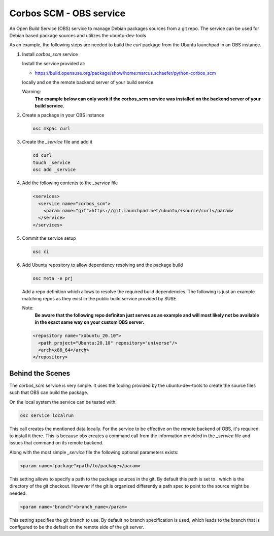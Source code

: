 Corbos SCM - OBS service
========================

An Open Build Service (OBS) service to manage Debian
packages sources from a git repo. The service can be used for Debian
based package sources and utilizes the ubuntu-dev-tools

As an example, the following steps are needed to build
the `curl` package from the Ubuntu launchpad in an OBS instance.

1. Install `corbos_scm` service

   Install the service provided at:

   * https://build.opensuse.org/package/show/home:marcus.schaefer/python-corbos_scm

   locally and on the remote backend server of your build service

   Warning:
     **The example below can only work if the corbos_scm service
     was installed on the backend server of your build service.**

2. Create a package in your OBS instance

   .. code:: bash

      osc mkpac curl

3. Create the `_service` file and add it

   .. code:: bash

      cd curl
      touch _service
      osc add _service

4. Add the following contents to the `_service` file

   .. code:: xml

      <services>
        <service name="corbos_scm">
          <param name="git">https://git.launchpad.net/ubuntu/+source/curl</param>
        </service>
      </services>

5. Commit the service setup

   .. code:: bash

      osc ci

6. Add Ubuntu repository to allow dependency resolving and
   the package build

   .. code:: bash

      osc meta -e prj

   Add a repo definition which allows to resolve the required
   build dependencies. The following is just an example matching
   repos as they exist in the public build service provided by
   SUSE.

   Note:
     **Be aware that the following repo definiton just serves
     as an example and will most likely not be available in
     the exact same way on your custom OBS server.**

   .. code:: xml

      <repository name="xUbuntu_20.10">
        <path project="Ubuntu:20.10" repository="universe"/>
        <arch>x86_64</arch>
      </repository>


Behind the Scenes
-----------------

The `corbos_scm` service is very simple. It uses the tooling
provided by the ubuntu-dev-tools to create the source files
such that OBS can build the package.

On the local system the service can be tested with:

.. code:: bash

   osc service localrun

This call creates the mentioned data locally. For the service to
be effective on the remote backend of OBS, it's required to install
it there. This is because obs creates a command call from the
information provided in the `_service` file and issues that command
on its remote backend.

Along with the most simple `_service` file the following
optional parameters exists:

.. code:: xml

   <param name="package">path/to/package</param>

This setting allows to specify a path to the package sources in
the git. By default this path is set to `.` which is the directory
of the git checkout. However if the git is organized differently
a path spec to point to the source might be needed.

.. code:: xml

   <param name="branch">branch_name</param>

This setting specifies the git branch to use. By default no branch
specification is used, which leads to the branch that is configured
to be the default on the remote side of the git server.
